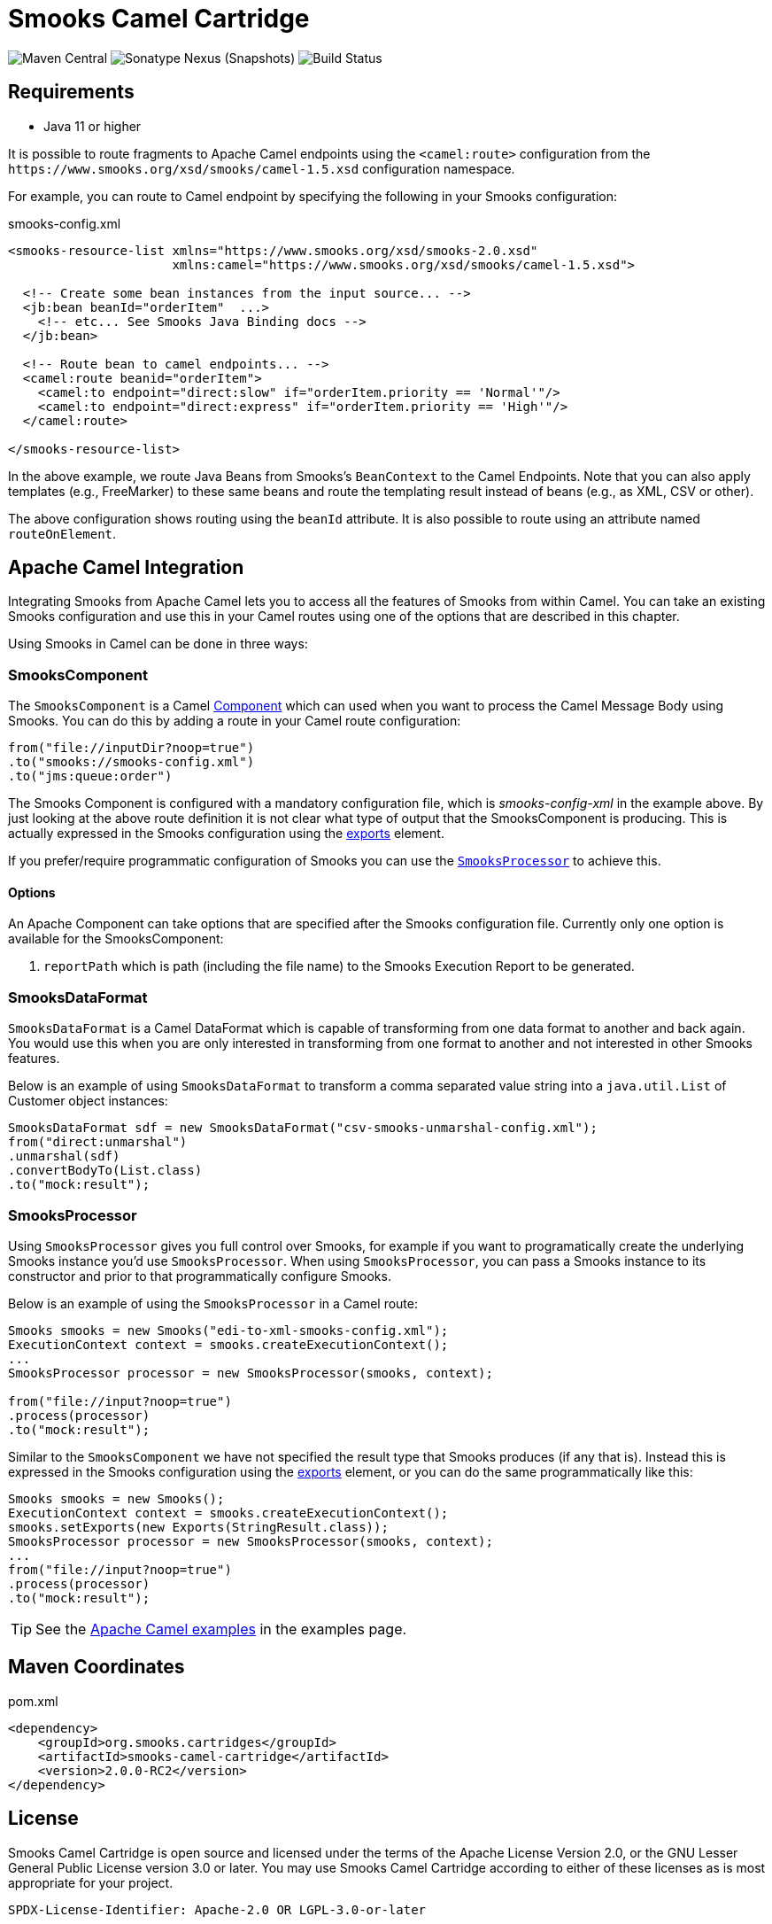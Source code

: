 = Smooks Camel Cartridge

image:https://img.shields.io/maven-central/v/org.smooks.cartridges/smooks-camel-cartridge[Maven Central]
image:https://img.shields.io/nexus/s/org.smooks.cartridges/smooks-camel-cartridge?server=https%3A%2F%2Foss.sonatype.org[Sonatype Nexus (Snapshots)]
image:https://github.com/smooks/smooks-camel-cartridge/workflows/CI/badge.svg[Build Status]

== Requirements

* Java 11 or higher

// tag::smooks-camel-cartridge[]
It is possible to route fragments to Apache Camel endpoints using the `+<camel:route>+` configuration from the `+https://www.smooks.org/xsd/smooks/camel-1.5.xsd+` configuration namespace.

For example, you can route to Camel endpoint by specifying the following in your Smooks configuration:

.smooks-config.xml
[source,xml]
----
<smooks-resource-list xmlns="https://www.smooks.org/xsd/smooks-2.0.xsd"
                      xmlns:camel="https://www.smooks.org/xsd/smooks/camel-1.5.xsd">

  <!-- Create some bean instances from the input source... -->
  <jb:bean beanId="orderItem"  ...>
    <!-- etc... See Smooks Java Binding docs -->
  </jb:bean>

  <!-- Route bean to camel endpoints... -->
  <camel:route beanid="orderItem">
    <camel:to endpoint="direct:slow" if="orderItem.priority == 'Normal'"/>
    <camel:to endpoint="direct:express" if="orderItem.priority == 'High'"/>
  </camel:route>

</smooks-resource-list>
----

In the above example, we route Java Beans from Smooks's `+BeanContext+` to the Camel Endpoints. Note that you can also apply templates (e.g., FreeMarker) to these same beans and route the templating result instead of beans (e.g., as XML, CSV or other).

The above configuration shows routing using the `+beanId+` attribute. It is also possible to route using an attribute named `+routeOnElement+`.

== Apache Camel Integration

Integrating Smooks from Apache Camel lets you to access all the features of Smooks from within Camel. You can take an existing Smooks configuration and use this in your Camel routes using one of the options that are described in this chapter.

Using Smooks in Camel can be done in three ways:

=== SmooksComponent

The `+SmooksComponent+` is a Camel https://camel.apache.org/component.html[Component] which can used when  you want to process the Camel Message Body using Smooks. You can do this by adding a route in your Camel route configuration:

[source,java]
----
from("file://inputDir?noop=true")
.to("smooks://smooks-config.xml")
.to("jms:queue:order")
----

The Smooks Component is configured with a mandatory configuration file, which is _smooks-config-xml_ in the example above. By just looking at the above route definition it is not clear what type of output that the SmooksComponent is producing. This is actually expressed in the Smooks configuration using the https://www.smooks.org/v2/documentation/#exporting_results[exports] element.

If you prefer/require programmatic configuration of Smooks you can use the link:#smooksprocessor[`+SmooksProcessor+`] to achieve this.

==== Options

An Apache Component can take options that are specified after the Smooks configuration file. Currently only one option is available for the SmooksComponent:

. `+reportPath+` which is path (including the file name) to the Smooks Execution Report to be generated.

=== SmooksDataFormat

`+SmooksDataFormat+` is a Camel DataFormat which is capable of transforming from one data format to another and back again. You would use this when you are only interested in transforming from one format to another and not interested in other Smooks features.

Below is an example of using `+SmooksDataFormat+` to transform a comma separated value string into a `+java.util.List+` of Customer object instances:

[source,java]
----
SmooksDataFormat sdf = new SmooksDataFormat("csv-smooks-unmarshal-config.xml");
from("direct:unmarshal")
.unmarshal(sdf)
.convertBodyTo(List.class)
.to("mock:result");
----

=== SmooksProcessor

Using `+SmooksProcessor+` gives you full control over Smooks, for example if you want to programatically create the underlying Smooks instance you’d use `+SmooksProcessor+`. When using `+SmooksProcessor+`, you can pass a Smooks instance to its constructor and prior to that programmatically configure Smooks.

Below is an example of using the `+SmooksProcessor+` in a Camel route:

[source,java]
----
Smooks smooks = new Smooks("edi-to-xml-smooks-config.xml");
ExecutionContext context = smooks.createExecutionContext();
...
SmooksProcessor processor = new SmooksProcessor(smooks, context);

from("file://input?noop=true")
.process(processor)
.to("mock:result");
----

Similar to the `+SmooksComponent+` we have not specified the result type that Smooks produces (if any that is). Instead this is expressed in the Smooks configuration using the https://www.smooks.org/v2/documentation/#exporting_results[exports] element, or you can do the same programmatically like this:

[source,java]
----
Smooks smooks = new Smooks();
ExecutionContext context = smooks.createExecutionContext();
smooks.setExports(new Exports(StringResult.class));
SmooksProcessor processor = new SmooksProcessor(smooks, context);
...
from("file://input?noop=true")
.process(processor)
.to("mock:result");
----

TIP: See the https://github.com/smooks/smooks-examples/tree/v1.0.2/camel[Apache Camel examples] in the examples page.

== Maven Coordinates

.pom.xml
[source,xml]
----
<dependency>
    <groupId>org.smooks.cartridges</groupId>
    <artifactId>smooks-camel-cartridge</artifactId>
    <version>2.0.0-RC2</version>
</dependency>
----
// end::smooks-camel-cartridge[]

== License

Smooks Camel Cartridge is open source and licensed under the terms of the Apache License Version 2.0, or the GNU Lesser General Public License version 3.0 or later. You may use Smooks Camel Cartridge according to either of these licenses as is most appropriate for your project.

`+SPDX-License-Identifier: Apache-2.0 OR LGPL-3.0-or-later+`
